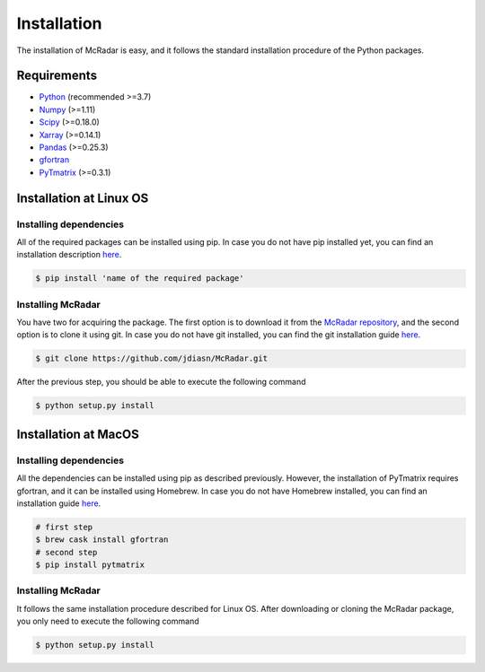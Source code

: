 ************
Installation
************

The installation of McRadar is easy, and it follows the standard installation procedure of the Python packages. 

Requirements
============

- `Python <http://www.python.org/>`_  (recommended >=3.7)
- `Numpy <http://www.numpy.org>`_  (>=1.11)
- `Scipy <https://www.scipy.org>`_  (>=0.18.0)
- `Xarray <http://xarray.pydata.org>`_ (>=0.14.1)
- `Pandas <https://pandas.pydata.org/>`_ (>=0.25.3)
- `gfortran <https://gcc.gnu.org/>`_
- `PyTmatrix <https://github.com/jleinonen/pytmatrix>`_ (>=0.3.1)

Installation at Linux OS
========================

Installing dependencies
-----------------------

All of the required packages can be installed using pip. In case you do not have pip installed yet, you can find an installation description `here <https://pip.pypa.io/en/stable/installing/>`_.

.. code-block:: console

    $ pip install 'name of the required package'

Installing McRadar
------------------

You have two for acquiring the package. The first option is to download it from the `McRadar repository <https://github.com/jdiasn/McRadar>`_, and the second option is to clone it using git. In case you do not have git installed, you can find the git installation guide `here <https://git-scm.com/book/en/v2/Getting-Started-Installing-Git>`_.

.. code-block:: console
 
    $ git clone https://github.com/jdiasn/McRadar.git

After the previous step, you should be able to execute the following command

.. code-block:: console

    $ python setup.py install


Installation at MacOS
=====================

Installing dependencies
-----------------------

All the dependencies can be installed using pip as described previously. However, the installation of PyTmatrix requires gfortran, and it can be installed using Homebrew. In case you do not have Homebrew installed, you can find an installation guide `here <https://brew.sh/>`_.


.. code-block:: console

    # first step
    $ brew cask install gfortran
    # second step
    $ pip install pytmatrix

Installing McRadar
------------------

It follows the same installation procedure described for Linux OS. After downloading or cloning the McRadar package, you only need to execute the following command

.. code-block:: console

	$ python setup.py install 

